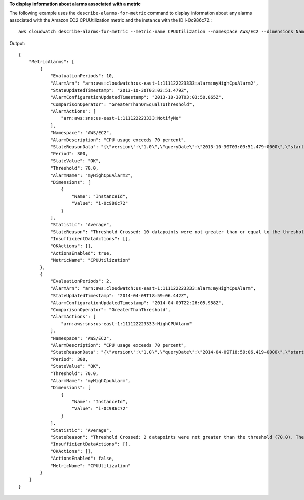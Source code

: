 **To display information about alarms associated with a metric**

The following example uses the ``describe-alarms-for-metric`` command to display information about
any alarms associated with the Amazon EC2 CPUUtilization metric and the instance with the ID i-0c986c72.::

  aws cloudwatch describe-alarms-for-metric --metric-name CPUUtilization --namespace AWS/EC2 --dimensions Name=InstanceId,Value=i-0c986c72

Output::

  {
      "MetricAlarms": [
          {
              "EvaluationPeriods": 10,
              "AlarmArn": "arn:aws:cloudwatch:us-east-1:111122223333:alarm:myHighCpuAlarm2",
              "StateUpdatedTimestamp": "2013-10-30T03:03:51.479Z",
              "AlarmConfigurationUpdatedTimestamp": "2013-10-30T03:03:50.865Z",
              "ComparisonOperator": "GreaterThanOrEqualToThreshold",
              "AlarmActions": [
                  "arn:aws:sns:us-east-1:111122223333:NotifyMe"
              ],
              "Namespace": "AWS/EC2",
              "AlarmDescription": "CPU usage exceeds 70 percent",
              "StateReasonData": "{\"version\":\"1.0\",\"queryDate\":\"2013-10-30T03:03:51.479+0000\",\"startDate\":\"2013-10-30T02:08:00.000+0000\",\"statistic\":\"Average\",\"period\":300,\"recentDatapoints\":[40.698,39.612,42.432,39.796,38.816,42.28,42.854,40.088,40.760000000000005,41.316],\"threshold\":70.0}",
              "Period": 300,
              "StateValue": "OK",
              "Threshold": 70.0,
              "AlarmName": "myHighCpuAlarm2",
              "Dimensions": [
                  {
                      "Name": "InstanceId",
                      "Value": "i-0c986c72"
                  }
              ],
              "Statistic": "Average",
              "StateReason": "Threshold Crossed: 10 datapoints were not greater than or equal to the threshold (70.0). The most recent datapoints: [40.760000000000005, 41.316].",
              "InsufficientDataActions": [],
              "OKActions": [],
              "ActionsEnabled": true,
              "MetricName": "CPUUtilization"
          },
          {
              "EvaluationPeriods": 2,
              "AlarmArn": "arn:aws:cloudwatch:us-east-1:111122223333:alarm:myHighCpuAlarm",
              "StateUpdatedTimestamp": "2014-04-09T18:59:06.442Z",
              "AlarmConfigurationUpdatedTimestamp": "2014-04-09T22:26:05.958Z",
              "ComparisonOperator": "GreaterThanThreshold",
              "AlarmActions": [
                  "arn:aws:sns:us-east-1:111122223333:HighCPUAlarm"
              ],
              "Namespace": "AWS/EC2",
              "AlarmDescription": "CPU usage exceeds 70 percent",
              "StateReasonData": "{\"version\":\"1.0\",\"queryDate\":\"2014-04-09T18:59:06.419+0000\",\"startDate\":\"2014-04-09T18:44:00.000+0000\",\"statistic\":\"Average\",\"period\":300,\"recentDatapoints\":[38.958,40.292],\"threshold\":70.0}",
              "Period": 300,
              "StateValue": "OK",
              "Threshold": 70.0,
              "AlarmName": "myHighCpuAlarm",
              "Dimensions": [
                  {
                      "Name": "InstanceId",
                      "Value": "i-0c986c72"
                  }
              ],
              "Statistic": "Average",
              "StateReason": "Threshold Crossed: 2 datapoints were not greater than the threshold (70.0). The most recent datapoints: [38.958, 40.292].",
              "InsufficientDataActions": [],
              "OKActions": [],
              "ActionsEnabled": false,
              "MetricName": "CPUUtilization"
          }
      ]
  }

